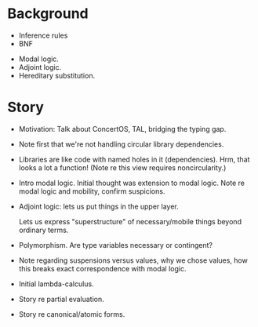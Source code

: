 * Background

# Expected
- Inference rules
- BNF

# Need to explain
- Modal logic.
- Adjoint logic.
- Hereditary substitution.


* Story

- Motivation: Talk about ConcertOS, TAL, bridging the typing gap.

- Note first that we're not handling circular library dependencies.

- Libraries are like code with named holes in it (dependencies). Hrm, that looks
  a lot a function! (Note re this view requires noncircularity.)

- Intro modal logic. Initial thought was extension to modal logic. Note re modal
  logic and mobility, confirm suspicions.

- Adjoint logic: lets us put things in the upper layer.

  Lets us express "superstructure" of necessary/mobile things beyond ordinary
  terms.

- Polymorphism. Are type variables necessary or contingent?

- Note regarding suspensions versus values, why we chose values, how this breaks
  exact correspondence with modal logic.

- Initial lambda-calculus.

- Story re partial evaluation.
- Story re canonical/atomic forms.
